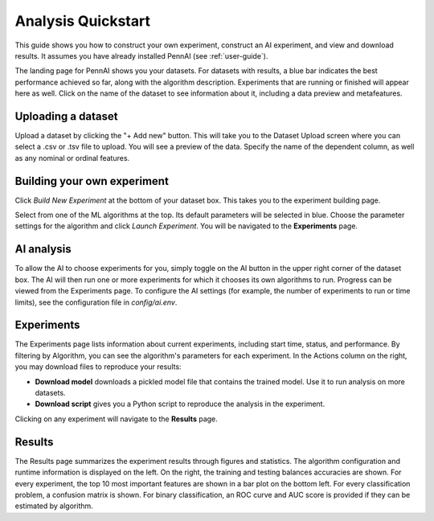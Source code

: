 Analysis Quickstart
===================

This guide shows you how to construct your own experiment, construct an AI experiment, and view and download results.
It assumes you have already installed PennAI (see :ref:`user-guide`).

.. image:: _static/landing_page.png
    :width: 400
    :alt: Dataset elements on the landing page.
    :align: center

The landing page for PennAI shows you your datasets.
For datasets with results, a blue bar indicates the best performance achieved so far, along with the algorithm description.
Experiments that are running or finished will appear here as well.
Click on the name of the dataset to see information about it, including a data preview and metafeatures.

===================
Uploading a dataset
===================

.. image:: _static/dataset_upload.png
    :width: 600
    :alt: Dataset Upload.
    :align: center

Upload a dataset by clicking the "+ Add new" button.
This will take you to the Dataset Upload screen where you can select a .csv or .tsv file to upload.
You will see a preview of the data.
Specify the name of the dependent column, as well as any nominal or ordinal features.


============================
Building your own experiment
============================

Click `Build New Experiment` at the bottom of your dataset box.
This takes you to the experiment building page.

.. image:: _static/build_experiment.png
    :width: 600
    :alt: Experiment building page.
    :align: center

Select from one of the ML algorithms at the top.
Its default parameters will be selected in blue.
Choose the parameter settings for the algorithm and click `Launch Experiment`.
You will be navigated to the **Experiments** page.

===========
AI analysis
===========

To allow the AI to choose experiments for you, simply toggle on the AI button in the upper right corner of the dataset box.
The AI will then run one or more experiments for which it chooses its own algorithms to run.
Progress can be viewed from the Experiments page.
To configure the AI settings (for example, the number of experiments to run or time limits), see the configuration file in `config/ai.env`.

.. image:: _static/ai_requested.png
    :width: 400
    :alt: Experiment building page.
    :align: center

===========
Experiments
===========

.. image:: _static/experiments.png
    :width: 600
    :alt: Experiment building page.
    :align: center

The Experiments page lists information about current experiments, including start time, status, and performance.
By filtering by Algorithm, you can see the algorithm's parameters for each experiment.
In the Actions column on the right, you may download files to reproduce your results:

- **Download model** downloads a pickled model file that contains the trained model.
  Use it to run analysis on more datasets.
- **Download script** gives you a Python script to reproduce the analysis in the experiment.

Clicking on any experiment will navigate to the **Results** page.


=======
Results
=======

.. image:: _static/results.png
    :width: 600
    :alt: The Results page.
    :align: center

The Results page summarizes the experiment results through figures and statistics.
The algorithm configuration and runtime information is displayed on the left.
On the right, the training and testing balances accuracies are shown.
For every experiment, the top 10 most important features are shown in a bar plot on the bottom left.
For every classification problem, a confusion matrix is shown.
For binary classification, an ROC curve and AUC score is provided if they can be estimated by algorithm.
